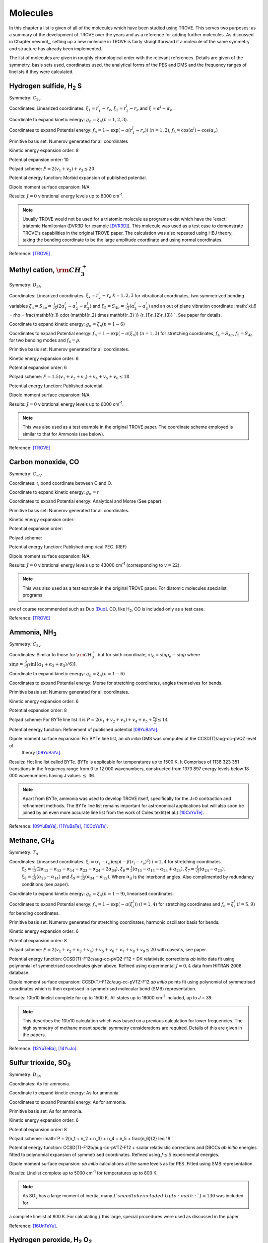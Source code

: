 Molecules
*********
.. _molecules:

In this chapter a list is given of all of the molecules which have been studied using TROVE. This serves two purposes: as a summary of the development of TROVE over the years and as a reference for adding further molecules. As discussed in Chapter newmol_, setting up a new molecule in TROVE is fairly straightforward if a molecule of the same symmetry and structure has already been implemented.

The list of molecules are given in roughly chronological order with the relevant references. Details are given of the symmetry, basis sets used, coordinates used, the analytical forms of the PES and DMS and the frequency ranges of linelists if they were calculated.



Hydrogen sulfide, H\ :sub:`2` S
===============================

Symmetry: :math:`C_{2v}`

Coordinates: Linearized coordinates. :math:`\xi_1 = r_1^l - r_e`, :math:`\xi_2 = r_2^l - r_e` and :math:`\xi = \alpha^l - \alpha_e` .

Coordinate to expand kinetic energy: :math:`g_n = \xi_n (n=1,2,3)`.

Coordinates to expand Potential energy: :math:`f_n = 1 - \exp(-a(r_1^l - r_e))` :math:`(n = 1, 2)`, :math:`f_3 = \cos(\alpha^l) - \cos(\alpha_e)`

Primitive basis set: Numerov generated for all coordinates

Kinetic energy expansion order: 8

Potential expansion order: 10

Polyad scheme: :math:`P = 2(v_1 + v_2) + v_3 \leq 20`

Potential energy function: Morbid expansion of published potential.

Dipole moment surface expansion: N/A

Results: :math:`J = 0` vibrational energy levels up to 8000 cm\ :sup:`-1`.

.. Note:: Usually TROVE would not be used for a triatomic molecule as programs exist which have the 'exact' triatomic Hamiltonian (DVR3D for example [DVR3D]_). This molecule was used as a test case to demonstrate TROVE's capabilities in the original TROVE paper. The calculation was also repeated using HBJ theory, taking the bending coordinate to be the large amplitude coordinate and using normal coordinates.

Reference: [TROVE]_


Methyl cation, :math:`{\rm CH}_3^+`
===================================



Symmetry: :math:`D_{3h}`

Coordinates: Linearized coordinates. :math:`\xi_k = r_k^l - r_e` :math:`k = 1,2,3` for vibrational coordinates,
two symmetrized bending variables :math:`\xi_4 = S_{4a} = \frac{1}{\sqrt{6}} (2 \alpha_1^l - \alpha_2^l - \alpha_3^l)` and
:math:`\xi_5 = S_{4b} = \frac{1}{\sqrt{2}}(\alpha_2^l - \alpha_3^l)` and an out of plane vibration coordinate
:math:`\xi_6 = \rho = \frac{\mathbf{r_1} \cdot (\mathbf{r_2} \times \mathbf{r_3} )} {r_{1}r_{2}r_{3}} `. See paper for details.


Coordinate to expand kinetic energy: :math:`g_n = \xi_n (n=1-6)`

Coordinates to expand Potential energy: :math:`f_n = 1 - \exp(-a(\xi_n))` :math:`(n = 1, 3)` for stretching coordinates, :math:`f_4 = S_{4a}`, :math:`f_5 = S_{4b}` for two bending modes and :math:`f_6 = \rho`.

Primitive basis set: Numerov generated for all coordinates.

Kinetic energy expansion order: 6

Potential expansion order: 6

Polyad scheme: :math:`P = 1.5(v_1 + v_2 + v_3) + v_4 + v_5 + v_6 \leq 18`

Potential energy function: Published potential.

Dipole moment surface expansion: N/A

Results: :math:`J = 0` vibrational energy levels up to 6000 cm\ :sup:`-1`.

.. Note:: This was also used as a test example in the original TROVE paper. The coordinate scheme employed is similar to that for Ammonia (see below).

Reference: [TROVE]_



Carbon monoxide, CO
===================



Symmetry: :math:`C_{\infty V}`

Coordinates: r, bond coordinate between C and O.


Coordinate to expand kinetic energy: :math:`g_n = r`

Coordinates to expand Potential energy: Analytical and Morse (See paper).

Primitive basis set: Numerov generated for all coordinates.

Kinetic energy expansion order:

Potential expansion order:

Polyad scheme:

Potential energy function: Published empirical PEC. (REF)

Dipole moment surface expansion: N/A

Results: :math:`J = 0` vibrational energy levels up to 43000 cm\ :sup:`-1` (corresponding to :math:`v = 22`).

.. Note:: This was also used as a test example in the original TROVE paper. For diatomic molecules specialist programs
are of course recommended such as Duo [Duo]_. CO, like H\ :sub:`2`, CO is included only as a test case.

Reference: [TROVE]_


Ammonia, NH\ :sub:`3`
=====================

Symmetry: :math:`C_{3v}`

Coordinates: Similar to those for :math:`{\rm CH}_3^+` but for sixth coordinate, :math:`xi_6 = \sin \rho_e - \sin \rho` where
:math:`\sin \rho = \frac{2}{\sqrt{3}} \sin\left[ (\alpha_1 + \alpha_2 + \alpha_3)/6) \right]`.

Coordinate to expand kinetic energy: :math:`g_n = \xi_n (n=1-6)`

Coordinates to expand Potential energy: Morse for stretching coordinates, angles themselves for bends.

Primitive basis set: Numerov generated for all coordinates.

Kinetic energy expansion order: 6

Potential expansion order: 8

Polyad scheme: For BYTe line list it is :math:`P = 2(v_1 + v_2 + v_3) + v_4 + v_5 + \frac{v_6}{2} \leq 14`

Potential energy function: Refinement of published potential [09YuBaYa]_.

Dipole moment surface expansion: For BYTe line list, an *ab initio* DMS was computed at the CCSD(T)/aug-cc-pVQZ level of
 theory [09YuBaYa]_.

Results:  Hot line list called BYTe. BYTe is applicable for temperatures up to 1500 K. It Comprises of 1138 323 351 transitions in the frequency range from 0 to 12 000 wavenumbers, constructed from 1373 897 energy levels below 18 000 wavenumbers having J values :math:`\le` 36.

.. Note:: Apart from BYTe, ammonia was used to develop TROVE itself, specifically for the J=0 contraction and refinement methods. The BYTe line list remains important for astronomical applications but will also soon be joined by an even more accurate line list from the work of Coles \textit{et al.} [10CoYuTe]_.

Reference:  [09YuBaYa]_, [11YuBaTe]_, [10CoYuTe]_.


Methane, CH\ :sub:`4`
=====================

Symmetry: :math:`{T}_d`

Coordinates: Linearised coordinates. :math:`\xi_i = (r_i - r_e) \exp(-\beta(r_i - r_e)^2)` :math:`i = 1,4` for stretching coordinates.
 :math:`\xi_5 = \frac{1}{12}(2\alpha_{12} - \alpha_{13} - \alpha_{14} - \alpha_{23} - \alpha_{24} + 2\alpha_{34}`),
 :math:`\xi_6 = \frac{1}{2}(\alpha_{13} - \alpha_{14} - \alpha_{24} + \alpha_{24})`, :math:`\xi_7 = \frac{1}{\sqrt{2}}(\alpha_{24}
 - \alpha_{23})`, :math:`\xi_8 = \frac{1}{\sqrt{2}}(\alpha_{23} - \alpha_{14})` and :math:`\xi_9 = \frac{1}{\sqrt{2}}(\alpha_{34}
 - \alpha_{12})`. Where :math:`\alpha_{ij}` is the interbond angles. Also complimented by redundancy conditions (see paper).

Coordinate to expand kinetic energy: :math:`g_n = \xi_n (n=1-9)`, linearised coordinates.

Coordinates to expand Potential energy: :math:`f_n = 1 - \exp(-a(\xi_i^l))` :math:`(i = 1, 4)` for stretching coordinates and :math:`f_n = \xi_i^l` :math:`(i = 5, 9)` for bending coordinates.

Primitive basis set: Numerov generated for stretching coordinates, harmonic oscillator basis for bends.

Kinetic energy expansion order: 6

Potential expansion order: 8

Polyad scheme: :math:`P = 2(v_1 + v_2 + v_3 + v_4) + v_5 + v_6 + v_7 + v_8 + v_9 \leq 20` with caveats, see paper.

Potential energy function:  CCSD(T)-F12c/aug-cc-pVQZ-F12 + DK relativistic corrections *ab initio* data fit using polynomial of symmetrised coordinates given above. Refined using experimental :math:`J = 0, 4` data from HITRAN 2008 database.

Dipole moment surface expansion: CCSD(T)-F12c/aug-cc-pVTZ-F12 *ab initio* points fit using polynomial of symmetrised coordinates which is then expressed in symmetrised molecular bond (SMB) representation.

Results: 10to10 linelist complete for up to 1500 K. All states up to 18000 cm\ :sup:`-1` included, up to `J = 39`.

.. Note:: This describes the 10to10 calculation which was based on a previous calculation for lower frequencies. The high symmetry of methane meant special symmetry considerations are required. Details of this are given in the papers.

Reference: [13YuTeBa]_, [14YuJo]_.


Sulfur trioxide, SO\ :sub:`3`
=============================

Symmetry: :math:`D_{3h}`

Coordinates: As for ammonia.

Coordinate to expand kinetic energy: As for ammonia.

Coordinates to expand Potential energy: As for ammonia.

Primitive basis set: As for ammonia.

Kinetic energy expansion order: 6

Potential expansion order: 8

Polyad scheme: :math:`P = 2(n_1 + n_2 + n_3) + n_4 + n_5 + \frac{n_6}{2} \leq 18 `

Potential energy function: CCSD(T)-F12b/aug-cc-pVTZ-F12 + scalar relativistic corrections and DBOCs *ab initio* energies fitted to polynomial expansion of symmetrised coordinates. Refined using :math:`J \leq 5` experimental energies.

Dipole moment surface expansion: *ab initio* calculations at the same levels as for PES. Fitted using SMB
representation.

Results: Linelist complete up to 5000 cm\ :sup:`-1` for temperatures up to 800 K.

.. Note:: As SO\ :sub:`3` has a large moment of inertia, many :math:`J`s need to be included. Up to :math:`J = 130` was included for
a complete linelist at 800 K. For calculating :math:`J` this large, special procedures were used as discussed in the paper.

Reference: [16UnTeYu]_.


Hydrogen peroxide, H\ :sub:`2` O\ :sub:`2`
==========================================

Symmetry: :math:`D_{2h}`. This is not the same as the point group of the molecule which is C\ :sub:`2`.

Coordinates: :math:`\xi_i = (x_i^l - x_i^e)` where :math:`i = 1, 6` are :math:`R`, :math:`r_1`, :math:`r_2`, :math:`\theta_1`, :math:`\theta
_2` and :math:`\tau`.

Coordinate to expand kinetic energy: :math:`g_n = \xi_n (n=1-6)`, linearised coordinates

Coordinates to expand Potential energy: :math:`f_n = 1 - \exp(-a_i(\xi_i^l))` :math:`(i = 1, 3)` for stretches and
:math:`f_n = \xi_i^l` :math:`(i = 4, 6)` for bending coordinates.

Primitive basis set: Numerov generated for all coordinates.

Kinetic energy expansion order: 6

Potential expansion order: 8

Polyad scheme: :math:`P = 4n_1 + 8(n_2 + n_3 + n_4 + n_5) +n_6 \leq 42`

Potential energy function: *ab initio* energies using CCSD(T)-F12b/aug-cc-pVNZ for N up to 7
for different parts of surface including DBO, relativistic, core-valence corrections fit to polynomial function
of coordinates. Refined to experimental energies for :math:`J \leq 4`.

Dipole moment surface expansion:  CCSD(T)-F12b/aug-cc-pV(T+d)Z fittied to polynomial function.


Results:  Linelist complete up to 6000 cm\ :sup:`-1`. Extended linelist up to 8000 cm\ :sup:`-1` with reduced completeness
at high temperatures.

.. Note:: The :math:`\tau` coordinate for this molecule adds complications to expansion of dipole, etc. See papers for details.

Reference: [15AlOvYu]_, [16AlPoOv]_.



Phosphine, PH\ :sub:`3`
=======================

Symmetry: :math:`C_{3v}`

Coordinates: As for ammonia

Coordinate to expand kinetic energy: As for ammonia

Coordinates to expand Potential energy: As for ammonia

Primitive basis set: Numerov generated for all coordinates.

Kinetic energy expansion order: 6

Potential expansion order: 8

Polyad scheme: :math:`P = 2(s_1 + s_2 + s_3) + b_1 + b_2 + b_3 \leq 16` plus some additions, see paper.

Potential energy function:  CCSD(T)/aug-cc-pV(Q+d)Z) *ab initio* energies fitted to polynomial expansion.
Refined using HITRAN data up to :math:`J = 4`.

Dipole moment surface expansion: CCSD(T)/aug-cc-pVTZ *ab initio* dipole data fitted to polynomial expansion.


Results: SAlTY linelist, complete for up to 1500 K. All states up to 18000 cm\ :sup:`-1` included, up to :math:`J = 46`

.. Note:: For PH\ :sub:`3`, tunneling splitting via the umbrella motion may exist (as for NH\ :sub:`3`) may exist  but has yet to be detected [16SoYuTe]_.


References: [13SoYuTe]_, [15SoAlTe]_.



Formaldehyde, H\ :sub:`2`CO
===========================

Symmetry: :math:`C_{2v}`

Coordinates: :math:`\xi_i = (x_i^l - x_i^e)` where :math:`i = 1, 6` are :math:`r_1^l`, :math:`r_2^l`, :math:`r_3^l`, :math:`\theta_1^l`, :math:`\theta_2^l` and :math:`\tau`.

Coordinate to expand kinetic energy: :math:`g_n = \xi_n`, linearised.

Coordinates to expand Potential energy: :math:`f_n = 1 - \exp(-a_i(\xi_i^l))` :math:`(i = 1, 3)` for stretches, :math:`f_n = xi_i` :math:`(i = 4, 6)`
for bends.

Primitive basis set: Numerov generated for all coordinates.

Kinetic energy expansion order: 6

Potential expansion order: 8

Polyad scheme: :math:`P = 2(n_2 + n_3) + n_1 + n_4 + n_5 \leq 16` plus some additions, see paper.

Potential energy function:  CCSD(T)/aug-cc-pVQZ) *ab initio* energies fitted to polynomial expansion.
Refined using HITRAN data up to :math:`J = 5`.

Dipole moment surface expansion: CCSD(T)/aug-cc-pVQZ *ab initio* dipole data fitted to polynomial expansion.

Results: Linelist for temperatures up to 1500 K for transitions up to 10,000 cm\ :sup:`-1` and :math:`J = 70`.


Reference: [15AlOvPo]_.


Silane, SiH\ :sub:`4`
=====================

Symmetry: :math:`T_d`

Coordinates: Linearised coordinates. As for methane.

Coordinate to expand kinetic energy: As for methane but with curvilinear coordinates.

Coordinates to expand Potential energy: As for methane.

Primitive basis set: Numerov generated for all coordinates.

Kinetic energy expansion order: 6

Potential expansion order: 8

Polyad scheme: :math:`P = 2(n_1 + n_2 n_3 + n_4) + n_5 + n_6 + n_7 + n_8 + n_9 \leq 12` plus some additions, see paper.

Potential energy function: CBS-F12 PES including extensive corrections, see paper. Fitted to polynomial expansion.
Refined using 1452 experimental energies up to :math:`J = 6`.

Dipole moment surface expansion: CCSD(T)/aug-cc-pVT(+d for Si)Z *ab initio* dipole data fitted to polynomial expansion.

Results: Linelist for temperatures up to 1200 K for transitions up to 5000 cm\ :sup:`-1` and :math:`J = 42`.


Reference: [17OwYuYa]_.



Methyl chloride, CH\ :sub:`3`Cl
===============================

Symmetry: :math:`C_{3v}`

Coordinates:  :math:`\xi_k = r_k^l - r_e` :math:`k = 1,2,3,4` for vibrational coordinates,
:math:`\xi_i = \beta_i - \beta_e` :math:`i = 5,6,7` for bending coordinates, :math:`\xi_8 = \frac{1}{\sqrt{6}} (2 \tau_{23} -
 \tau_{13} - \tau_{12})` and :math:`\xi_9 = \frac{1}{2}(\tau_{13} - \tau_{12})`.

Coordinate to expand kinetic energy: :math:`g_n = \xi_n`, curvilinear coordinates used.

Coordinates to expand Potential energy: :math:`f_n = 1 - \exp(-a_i(\xi_i^l))` :math:`(i = 1, 4)` for stretches and
:math:`f_n = \xi_i^l` :math:`(i = 4, 9)` for bending coordinates.

Primitive basis set: Numerov generated for all coordinates.

Kinetic energy expansion order: 6

Potential expansion order: 8

Polyad scheme: :math:`P = n_1 + 2(n_2 + n_3 + n_4) + n_5 + n_6 + n_7 + n_8 + n_9 \leq 14` plus some additions, see paper.

Potential energy function: CBS-F12 PES including extensive corrections, see paper. Fitted to polynomial form.

Dipole moment surface expansion: CCSD(T)/aug-cc-pVQZ(+d for Cl) level of theory. Fitted to polynomial form.

Results: Line list applicable up to 1200 K.

.. Note:: Data for :sup:`35`\ Cl and :sup:`37`\ Cl isotopologues.

Reference: [15OwYuTa]_, [18OwYaTe]_ .


Ethylene, C\ :sub:`2`\ H\ :sub:`4`
==================================

Symmetry: :math:`D_2h`

Coordinates: :math:`\xi_n = r_i-r_e` :math:`i=1,5` for stretches, :math:`\xi_n = \theta_i - \theta_e`  :math:`i = 1, 4` for bends,
:math:`\xi_10 = \pi - \beta_1`, :math:`\xi_11 = \beta_2 - \pi` for two :math:`\beta` H-C-H 'book type' angles and
:math:`\xi_12 = 2 \tau - \beta_1 + \beta_2` where :math:`\tau` is H-C-C-H dihedral angle.

Coordinate to expand kinetic energy: :math:`g_n = \xi_n`. Curvilinear coordinates.

Coordinates to expand Potential energy: Morse coordinates for stretches, other coordinates expanded as :math:`\xi` themselves.

Primitive basis set: Numerov generated for all coordinates.

Kinetic energy expansion order: 6

Potential expansion order: 8

Polyad scheme: :math:`P = n_1 + 2(n_2 + n_3 + n_4 + n_5) + n_6 + n_7 + n_8 + n_9 + n_{10} + n_{11} + n_{12} \leq 10` plus additions,
see paper.

Potential energy function: *ab initio* PES calculated at  CCSD(T)-F12b/cc-pVTZ-F12 level of theory. Fit to polynomial
form. Refined PES using HITRAN data for :math:`J=1-4` and other sources for vibrational band centres.

Dipole moment surface expansion: DMS calculated at CCSD(T)-F12b/aug-cc-pVTZ level of theory and fit to polynomial form with
appropriate axis system.

Results: Line list for 0-7000 cm\ :sup:`-1` up to :math:`J=78`. Applicable up to 700 K.

.. Note:: Largest molecule in TROVE so far. Special techniques developed to cope with such a large molecule.

Reference: [18MaYaTe]_.


Phosphorus trifluoride, PF\ :sub:`3`
====================================

Symmetry: :math:`C_{3v}`

Coordinates: :math:`\xi_n = r_i - r_e` :math:`i=1,3` for stretching coordinates and :math:`\xi_n = \alpha_i - \alpha_e` :math:`i=1,3` for bends.

Coordinate to expand kinetic energy: :math:`g_n = \xi_n`. Linearised expansion.

Coordinates to expand Potential energy: Morse coordinates for stretches, bends expanded as :math:`\xi` themselves.

Primitive basis set: Numerov generated for all coordinates.

Kinetic energy expansion order: 6

Potential expansion order: 8

Polyad scheme: :math:`P = 2(n_1 + n_2 + n_3) + n_4 + n_5 + n_6 \leq 14`.

Potential energy function:  *ab initio* PES calculated at CCSD(T)-F12b/cc-pVTZ-f12 level of theory fitted using
polynomial expansion of symmetrized coordinates.

Dipole moment surface expansion: CCSD(T)/aug-cc-pVTZ *ab initio* dipole data fitted to polynomial expansion.

Results: Room temperature line list for up to :math:`J = 60`.

.. Note:: The room temperature line list for this molecule is not complete but could be easily extended using the methods applied
to SO\ :sub:`3` and C\ :sub:`2`\ H\ :sub:`4`.

Reference: [19MaChYa]_.


References
----------



.. [DVR3D] J. Tennyson, M. A. Kostin, P. Barletta, G. J. Harris, O. L. Polyansky, J. Ramanlal, N. F. Zobov, Comput. Phys. Commun. 163, 85 (2004), DVR3D: a program suite for the calculation of rotation-vibration spectra of triatomic molecules.


.. [TROVE] S. N. Yurchenko, W. Thiel, P. Jensen, J. Mol. Spectrosc. 245, 126 (2007), Theoretical ROVibrational Energies (TROVE): A robust numerical approach to the calculation of rovibrational energies for polyatomic molecules.


.. [Duo] S. N. Yurchenko, L. Lodi, J. Tennyson, A. V. Stolyarov, Comput. Phys. Commun. 202, 262 (2016), Duo: A general program for calculating spectra of diatomic molecules.

.. [09YuBaYa] S. N. Yurchenko, R. J. Barber, A. Yachmenev, W. Thiel, P. Jensen, J. Tennyson, J. Phys. Chem. A 113, 11845 (2009), A variationally computed T=300 K line list for NH\ :sub:`3`.

.. [10CoYuTe] Phillip A Coles, Sergei N Yurchenko, and Jonathan Tennyson. Mon. Not. R. Astron. Soc., 490, 4638 - 4647 (2019), ExoMol molecular line lists XXXV: a rotation-vibration line list for hot ammonia.

.. [11YuBaTe]  S. N. Yurchenko, R. J. Barber, J. Tennyson, Mon. Not. R. Astron. Soc. 413, 1828 (2011), A variationally computed hot line list for NH\ :sub:`3`.

.. [13YuTeBa] S. N. Yurchenko, J. Tennyson, R. J. Barber, W. Thiel, J. Mol. Spectrosc. 291, 69 (2013), Vibrational transition moments of CH\ :sub:`4` from the first principles.

.. [14YuJo] Sergei N. Yurchenko and Jonathan Tennyson.  Mon. Not. R. Astron. Soc., 440, 1649-1661 (2014), ExoMol line lists - IV. The rotation-vibration spectrum of methane up to 1500 K.

.. [16UnTeYu] D. S. Underwood, J. Tennyson, S. N. Yurchenko, S. Clausen, A. Fateev, Mon. Not. R. Astron. Soc. 462, 4300 (2016), ExoMol line lists XVII: A line list for hot SO\ :sub:`3`.

.. [15AlOvYu] A. F. Al-Refaie, R. I. Ovsyannikov, O. L. Polyansky, S. N. Yurchenko, J. Tennyson, J. Mol. Spectrosc. 318, 84 (2015), A variationally calculated room temperature line-list for H\ :sub:`2`O\ :sub:`2`.

.. [16AlPoOv] A. F. Al-Refaie, O. L. Polyansky, R. I. Ovsyannikov, J. Tennyson, S. N. Yurchenko, Mon. Not. R. Astron. Soc. 461, 1012 (2016), ExoMol line lists XV: A hot line-list for hydrogen peroxide.

.. [13SoYuTe]  C. Sousa-Silva, S. N. Yurchenko, J. Tennyson, J. Mol. Spectrosc. 288, 28 (2013), A computed room temperature line list for phosphine.

.. [15SoAlTe] C. Sousa-Silva, A. F. Al-Refaie, J. Tennyson, S. N. Yurchenko, Mon. Not. R. Astron. Soc. 446, 2337 (2015), ExoMol line lists - VII. the rotation-vibration spectrum of phosphine up to 1500 K.

.. [16SoYuTe] C. Sousa-Silva, S. N. Yurchenko, J. Tennyson, J. Chem. Phys. 145, 091102 (2016), Tunelling splitting in the phosphine molecule.

.. [15AlOvPo] A. F. Al-Refaie, R. I. Ovsyannikov, O. L. Polyansky, S. N. Yurchenko, J. Tennyson, J. Mol. Spectrosc. 318, 84 (2015), A variationally calculated room temperature line-list for H\ :sub:`2`CO.

.. [17OwYuYa] A. Owens, S. N. Yurchenko, A. Yachmenev, W. Thiel, J. Tennyson, Mon. Not. R. Astron. Soc. 471, 5025 (2017), ExoMol molecular line lists XXII. The rotation-vibration spectrum of silane up to 1200K.

.. [18OwYaTe] A. Owens, A. Yachmenev, J. Tennyson, W. Thiel, S. N. Yurchenko, Mon. Not. R. Astron. Soc. 479, 3002 (2018), ExoMol Molecular line lists XXIX: The rotation-vibration spectrum of methyl chloride up to 1200 K.

.. [15OwYuTa] A. Owens, S. N. Yurchenko, A. Yachmenev, J. Tennyson, W. Thiel, J. Chem. Phys. 142, 244306 (2015), Accurate ab initio vibrational energies of methyl chloride.

.. [18MaYaTe] B. P. Mant, A. Yachmenev, J. Tennyson, S. N. Yurchenko, Mon. Not. R. Astron. Soc. 478, 3220 (2018), ExoMol molecular line lists - XXVII: spectra of C\ :sub:`2`H\ :sub:`4`.

.. [19MaChYa] Barry P. Mant, Katy L. Chubb, Andrey Yachmenev, Jonathan Tennyson, and Sergei N. Yurchenko, Mol. Phys., 118, e1581951 (2019), The infrared spectrum of PF\ :sub:`3` and analysis of rotational energy clustering effect.

